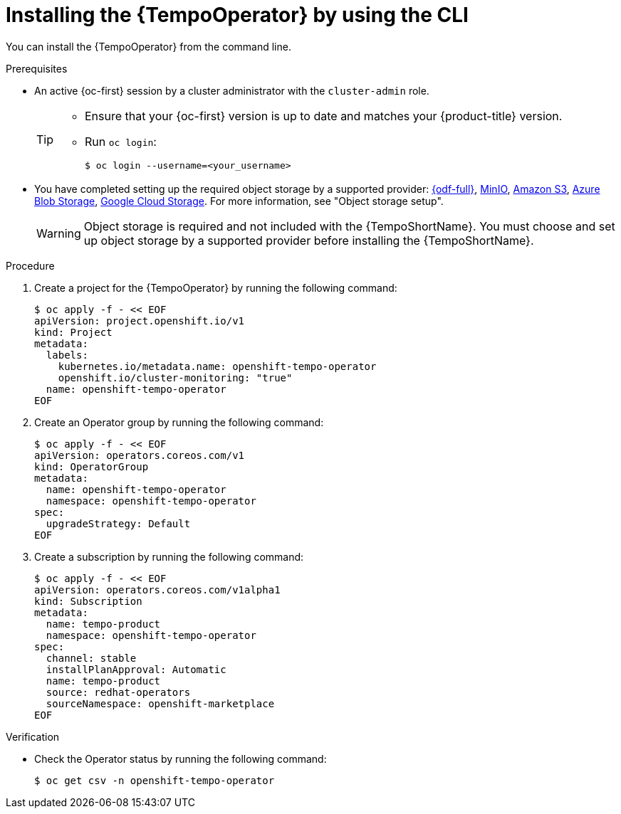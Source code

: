 // Module included in the following assemblies:
//
// * observability/distr_tracing/distr-tracing-tempo-installing.adoc

:_mod-docs-content-type: PROCEDURE
[id="distr-tracing-tempo-install-cli_{context}"]
= Installing the {TempoOperator} by using the CLI

You can install the {TempoOperator} from the command line.

.Prerequisites

* An active {oc-first} session by a cluster administrator with the `cluster-admin` role.
+
[TIP]
====
* Ensure that your {oc-first} version is up to date and matches your {product-title} version.

* Run `oc login`:
+
[source,terminal]
----
$ oc login --username=<your_username>
----
====

* You have completed setting up the required object storage by a supported provider: link:https://www.redhat.com/en/technologies/cloud-computing/openshift-data-foundation[{odf-full}], link:https://min.io/[MinIO], link:https://aws.amazon.com/s3/[Amazon S3], link:https://azure.microsoft.com/en-us/products/storage/blobs/[Azure Blob Storage], link:https://cloud.google.com/storage/[Google Cloud Storage]. For more information, see "Object storage setup".
+
[WARNING]
====
Object storage is required and not included with the {TempoShortName}. You must choose and set up object storage by a supported provider before installing the {TempoShortName}.
====

.Procedure

. Create a project for the {TempoOperator} by running the following command:
+
[source,terminal]
----
$ oc apply -f - << EOF
apiVersion: project.openshift.io/v1
kind: Project
metadata:
  labels:
    kubernetes.io/metadata.name: openshift-tempo-operator
    openshift.io/cluster-monitoring: "true"
  name: openshift-tempo-operator
EOF
----

. Create an Operator group by running the following command:
+
[source,terminal]
----
$ oc apply -f - << EOF
apiVersion: operators.coreos.com/v1
kind: OperatorGroup
metadata:
  name: openshift-tempo-operator
  namespace: openshift-tempo-operator
spec:
  upgradeStrategy: Default
EOF
----

. Create a subscription by running the following command:
+
[source,terminal]
----
$ oc apply -f - << EOF
apiVersion: operators.coreos.com/v1alpha1
kind: Subscription
metadata:
  name: tempo-product
  namespace: openshift-tempo-operator
spec:
  channel: stable
  installPlanApproval: Automatic
  name: tempo-product
  source: redhat-operators
  sourceNamespace: openshift-marketplace
EOF
----

.Verification

* Check the Operator status by running the following command:
+
[source,terminal]
----
$ oc get csv -n openshift-tempo-operator
----